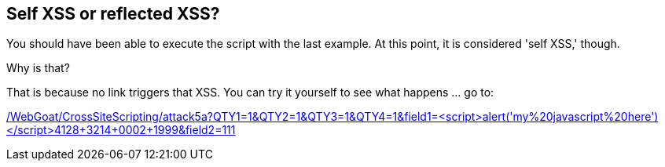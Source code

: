 == Self XSS or reflected XSS?

You should have been able to execute the script with the last example. At this point, it is considered 'self XSS,' though.

Why is that?

That is because no link triggers that XSS.
You can try it yourself to see what happens ... go to:

link:/WebGoat/CrossSiteScripting/attack5a?QTY1=1&QTY2=1&QTY3=1&QTY4=1&field1=<script>alert('my%20javascript%20here')</script>4128+3214+0002+1999&field2=111["/WebGoat/CrossSiteScripting/attack5a?QTY1=1&QTY2=1&QTY3=1&QTY4=1&field1=<script>alert('my%20javascript%20here')</script>4128+3214+0002+1999&field2=111",window=_blank]
